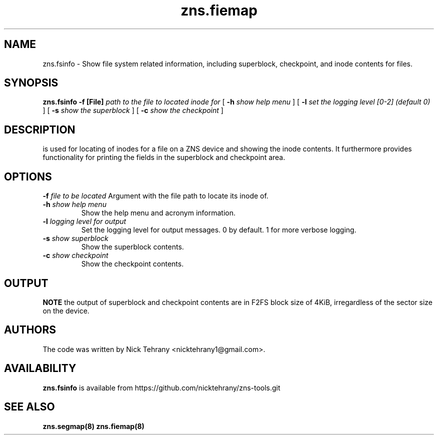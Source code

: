 .TH zns.fiemap 8

.SH NAME
zns.fsinfo \- Show file system related information, including superblock, checkpoint, and inode contents for files.

.SH SYNOPSIS
.B zns.fsinfo
.B \-f [File]
.I path to the file to located inode for
[
.B \-h
.I show help menu
]
[
.B \-l
.I set the logging level [0-2] (default 0)
]
[
.B \-s
.I show the superblock
]
[
.B \-c 
.I show the checkpoint
]

.SH DESCRIPTION
is used for locating of inodes for a file on a ZNS device and showing the inode contents. It furthermore provides functionality for printing the fields in the superblock and checkpoint area.

.SH OPTIONS
.BI \-f " file to be located"
Argument with the file path to locate its inode of.
.TP
.BI \-h " show help menu"
Show the help menu and acronym information.
.TP
.BI \-l " logging level for output"
Set the logging level for output messages. 0 by default. 1 for more verbose logging.
.TP
.BI \-s " show superblock"
Show the superblock contents.
.TP
.BI \-c " show checkpoint"
Show the checkpoint contents.

.SH OUTPUT
.B NOTE
the output of superblock and checkpoint contents are in F2FS block size of 4KiB, irregardless of the sector size on the device.

.SH AUTHORS
The code was written by Nick Tehrany <nicktehrany1@gmail.com>.

.SH AVAILABILITY
.B zns.fsinfo
is available from https://github.com/nicktehrany/zns-tools.git

.SH SEE ALSO
.BR zns.segmap(8)
.BR zns.fiemap(8)
